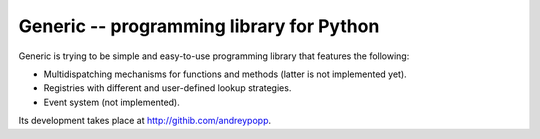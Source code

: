 Generic -- programming library for Python
=========================================

Generic is trying to be simple and easy-to-use programming library that
features the following:

* Multidispatching mechanisms for functions and methods (latter is not
  implemented yet).
* Registries with different and user-defined lookup strategies.
* Event system (not implemented).

Its development takes place at http://githib.com/andreypopp.
